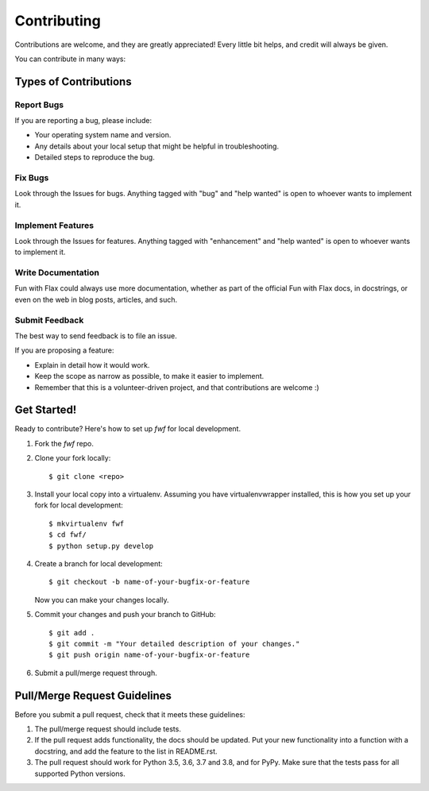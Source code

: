 .. highlight:: shell

============
Contributing
============

Contributions are welcome, and they are greatly appreciated! Every little bit
helps, and credit will always be given.

You can contribute in many ways:

Types of Contributions
----------------------

Report Bugs
~~~~~~~~~~~

If you are reporting a bug, please include:

* Your operating system name and version.
* Any details about your local setup that might be helpful in troubleshooting.
* Detailed steps to reproduce the bug.

Fix Bugs
~~~~~~~~

Look through the Issues for bugs. Anything tagged with "bug" and "help
wanted" is open to whoever wants to implement it.

Implement Features
~~~~~~~~~~~~~~~~~~

Look through the Issues for features. Anything tagged with "enhancement"
and "help wanted" is open to whoever wants to implement it.

Write Documentation
~~~~~~~~~~~~~~~~~~~

Fun with Flax could always use more documentation, whether as part of the
official Fun with Flax docs, in docstrings, or even on the web in blog posts,
articles, and such.

Submit Feedback
~~~~~~~~~~~~~~~

The best way to send feedback is to file an issue.

If you are proposing a feature:

* Explain in detail how it would work.
* Keep the scope as narrow as possible, to make it easier to implement.
* Remember that this is a volunteer-driven project, and that contributions
  are welcome :)

Get Started!
------------

Ready to contribute? Here's how to set up `fwf` for local development.

1. Fork the `fwf` repo.
2. Clone your fork locally::

    $ git clone <repo>

3. Install your local copy into a virtualenv. Assuming you have virtualenvwrapper installed, this is how you set up your fork for local development::

    $ mkvirtualenv fwf
    $ cd fwf/
    $ python setup.py develop

4. Create a branch for local development::

    $ git checkout -b name-of-your-bugfix-or-feature

   Now you can make your changes locally.

5. Commit your changes and push your branch to GitHub::

    $ git add .
    $ git commit -m "Your detailed description of your changes."
    $ git push origin name-of-your-bugfix-or-feature

6. Submit a pull/merge request through.

Pull/Merge Request Guidelines
-----------------------------

Before you submit a pull request, check that it meets these guidelines:

1. The pull/merge request should include tests.
2. If the pull request adds functionality, the docs should be updated. Put
   your new functionality into a function with a docstring, and add the
   feature to the list in README.rst.
3. The pull request should work for Python 3.5, 3.6, 3.7 and 3.8, and for PyPy. Make sure that the tests pass for all supported Python versions.
